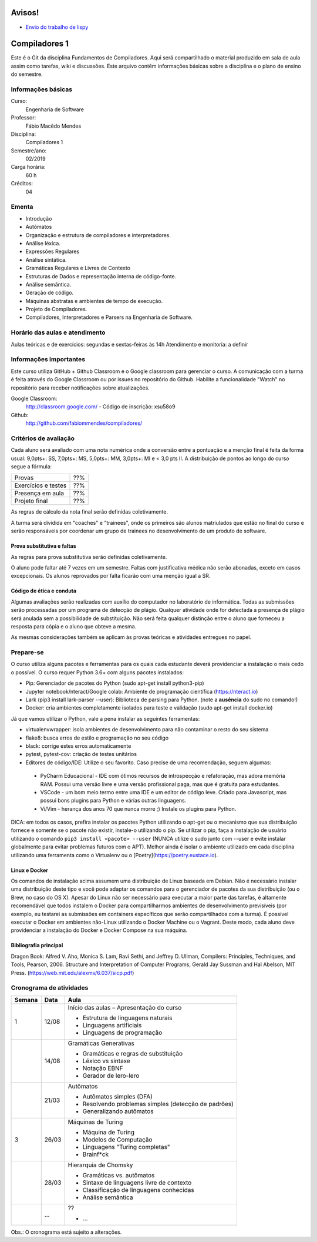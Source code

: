 =======
Avisos!
=======

* `Envio do trabalho de lispy <https://docs.google.com/forms/d/e/1FAIpQLSdSkhlcFpR2hRlagztN7hqRC5l1l4mz7rKhM92hqc4h9xgxBw/viewform?usp=sf_link>`_

==============
Compiladores 1
==============

Este é o Git da disciplina Fundamentos de Compiladores. Aqui será compartilhado o material produzido em sala de aula assim como tarefas, wiki e discussões. Este arquivo contêm informações básicas sobre a disciplina e o plano de ensino do semestre.


Informações básicas
===================

Curso: 
    Engenharia de Software
Professor: 
    Fábio Macêdo Mendes
Disciplina: 
    Compiladores 1
Semestre/ano: 
    02/2019
Carga horária: 
    60 h
Créditos: 
    04


Ementa
======

* Introdução
* Autômatos
* Organização e estrutura de compiladores e interpretadores.
* Análise léxica.
* Expressões Regulares
* Análise sintática.
* Gramáticas Regulares e Livres de Contexto
* Estruturas de Dados e representação interna de código-fonte.
* Análise semântica.
* Geração de código.
* Máquinas abstratas e ambientes de tempo de execução.
* Projeto de Compiladores.
* Compiladores, Interpretadores e Parsers na Engenharia de Software.


Horário das aulas e atendimento
===============================

Aulas teóricas e de exercícios: segundas e sextas-feiras às 14h
Atendimento e monitoria: a definir


Informações importantes
========================

Este curso utiliza GitHub + Github Classroom e o Google classroom para gerenciar o curso. A comunicação com a turma é feita através do Google Classroom ou por issues no repositório do Github. Habilite a funcionalidade "Watch" no repositório para receber notificações sobre atualizações.

Google Classroom:
    http://classroom.google.com/ - Código de inscrição: xsu58o9
Github:
    http://github.com/fabiommendes/compiladores/


Critérios de avaliação
======================

Cada aluno será avaliado com uma nota numérica onde a conversão entre a pontuação e a menção final é feita da forma usual: 9,0pts+: SS, 7,0pts+: MS, 5,0pts+: MM, 3,0pts+: MI e < 3,0 pts II. A distribuição de pontos ao longo do curso segue a fórmula:

+---------------------+-----+
| Provas              | ??% |
+---------------------+-----+
| Exercícios e testes | ??% |
+---------------------+-----+
| Presença em aula    | ??% |
+---------------------+-----+
| Projeto final       | ??% |
+---------------------+-----+

As regras de cálculo da nota final serão definidas coletivamente.

A turma será dividida em "coaches" e "trainees", onde os primeiros são alunos matriulados que estão no final do curso e serão responsáveis por coordenar um grupo de trainees no desenvolvimento de um produto de software.


Prova substitutiva e faltas
---------------------------

As regras para prova substitutiva serão definidas coletivamente.

O aluno pode faltar até 7 vezes em um semestre. Faltas com justificativa médica não serão abonadas, exceto em casos excepcionais. Os alunos reprovados por falta ficarão com uma menção igual a SR.


Código de ética e conduta
-------------------------

Algumas avaliações serão realizadas com auxílio do computador no laboratório de informática. Todas as submissões serão processadas por um programa de detecção de plágio. Qualquer atividade onde for detectada a presença de plágio será anulada sem a possibilidade de substituição. Não será feita qualquer distinção entre o aluno que forneceu a resposta para cópia e o aluno que obteve a mesma.

As mesmas considerações também se aplicam às provas teóricas e atividades entregues no papel.


Prepare-se
==========

O curso utiliza alguns pacotes e ferramentas para os quais cada estudante deverá providenciar a instalação o mais cedo o possível. O curso requer Python 3.6+ com alguns pacotes instalados:

* Pip: Gerenciador de pacotes do Python (sudo apt-get install python3-pip)
* Jupyter notebook/nteract/Google colab: Ambiente de programação científica (https://nteract.io)
* Lark (pip3 install lark-parser --user): Biblioteca de parsing para Python. (note a **ausência** do sudo no comando!)
* Docker: cria ambientes completamente isolados para teste e validação (sudo apt-get install docker.io)

Já que vamos utilizar o Python, vale a pena instalar as seguintes ferramentas:

* virtualenvwrapper: isola ambientes de desenvolvimento para não contaminar o resto do seu sistema
* flake8: busca erros de estilo e programação no seu código
* black: corrige estes erros automaticamente
* pytest, pytest-cov: criação de testes unitários
* Editores de código/IDE: Utilize o seu favorito. Caso precise de uma recomendação, seguem algumas:
 * PyCharm Educacional - IDE com ótimos recursos de introspecção e refatoração, mas adora memória RAM. Possui uma versão livre e uma versão profissional paga, mas que é gratuita para estudantes.
 * VSCode - um bom meio termo entre uma IDE e um editor de código leve. Criado para Javascript, mas possui bons plugins para Python e várias outras linguagens.
 * Vi/Vim - herança dos anos 70 que nunca morre ;) Instale os plugins para Python.

DICA: em todos os casos, prefira instalar os pacotes Python utilizando o apt-get ou o mecanismo que sua distribuição fornece e somente se o pacote não existir, instale-o utilizando o pip. Se utilizar o pip, faça a instalação de usuário utilizando o comando ``pip3 install <pacote> --user`` (NUNCA 
utilize o sudo junto com --user e evite instalar globalmente para evitar problemas futuros com o APT). Melhor ainda é isolar o ambiente utilizado em cada disciplina utilizando uma ferramenta como o Virtualenv ou o [Poetry](https://poetry.eustace.io).


Linux e Docker
--------------

Os comandos de instalação acima assumem uma distribuição de Linux baseada em Debian. Não é necessário instalar uma distribuição deste tipo e você pode adaptar os comandos para o gerenciador de pacotes da sua distribuição (ou o Brew, no caso do OS X). Apesar do Linux não ser necessário para executar a maior parte das tarefas, é altamente recomendável que todos instalem o Docker para compartilharmos ambientes de desenvolvimento previsíveis (por exemplo, eu testarei as submissões em containers específicos que serão compartilhados com a turma). É possível executar o Docker em ambientes não-Linux utilizando o Docker Machine ou o Vagrant. Deste modo, cada aluno deve providenciar a instalação do Docker e Docker Compose na sua máquina.


Bibliografia principal
----------------------

Dragon Book: Alfred V. Aho, Monica S. Lam, Ravi Sethi, and Jeffrey D. Ullman, Compilers: Principles, Techniques, and Tools, Pearson, 2006.
Structure and Interpretation of Computer Programs, Gerald Jay Sussman and Hal Abelson, MIT Press. (https://web.mit.edu/alexmv/6.037/sicp.pdf)


Cronograma de atividades
========================

+--------+-------+-----------------------------------------------------------+
| Semana | Data  |                           Aula                            |
+========+=======+===========================================================+
| 1      | 12/08 | Início das aulas – Apresentação do curso                  |
|        |       |                                                           |
|        |       | * Estrutura de linguagens naturais                        |
|        |       | * Linguagens artificiais                                  |
|        |       | * Linguagens de programação                               |
|        |       |                                                           |
+--------+-------+-----------------------------------------------------------+
|        | 14/08 | Gramáticas Generativas                                    |
|        |       |                                                           |
|        |       | * Gramáticas e regras de substituição                     |
|        |       | * Léxico vs sintaxe                                       |
|        |       | * Notação EBNF                                            |
|        |       | * Gerador de lero-lero                                    |
+--------+-------+-----------------------------------------------------------+
|        | 21/03 | Autômatos                                                 |
|        |       |                                                           |
|        |       | * Autômatos simples (DFA)                                 |
|        |       | * Resolvendo problemas simples (detecção de padrões)      |
|        |       | * Generalizando autômatos                                 |
|        |       |                                                           |
+--------+-------+-----------------------------------------------------------+
| 3      | 26/03 | Máquinas de Turing                                        |
|        |       |                                                           |
|        |       | * Máquina de Turing                                       |
|        |       | * Modelos de Computação                                   |
|        |       | * Linguagens "Turing completas"                           |
|        |       | * Brainf*ck                                               |
+--------+-------+-----------------------------------------------------------+
|        | 28/03 | Hierarquia de Chomsky                                     |
|        |       |                                                           |
|        |       | * Gramáticas vs. autômatos                                |
|        |       | * Sintaxe de linguagens livre de contexto                 |
|        |       | * Classificação de linguagens conhecidas                  |
|        |       | * Análise semântica                                       |
+--------+-------+-----------------------------------------------------------+
|        | ...   | ??                                                        |
|        |       |                                                           |
|        |       | * ...                                                     |
|        |       |                                                           |
|        |       |                                                           |
|        |       |                                                           |
+--------+-------+-----------------------------------------------------------+


Obs.: O cronograma está sujeito a alterações.
